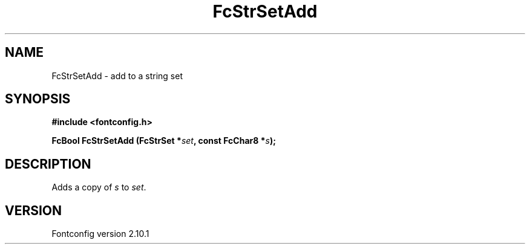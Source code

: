 .\" auto-generated by docbook2man-spec from docbook-utils package
.TH "FcStrSetAdd" "3" "27 7月 2012" "" ""
.SH NAME
FcStrSetAdd \- add to a string set
.SH SYNOPSIS
.nf
\fB#include <fontconfig.h>
.sp
FcBool FcStrSetAdd (FcStrSet *\fIset\fB, const FcChar8 *\fIs\fB);
.fi\fR
.SH "DESCRIPTION"
.PP
Adds a copy of \fIs\fR to \fIset\fR\&.
.SH "VERSION"
.PP
Fontconfig version 2.10.1
